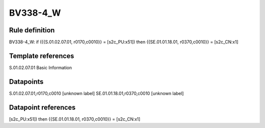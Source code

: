=========
BV338-4_W
=========

Rule definition
---------------

BV338-4_W: if ({{S.01.02.07.01, r0170,c0010}} = [s2c_PU:x51]) then {{SE.01.01.18.01, r0370,c0010}} = [s2c_CN:x1]


Template references
-------------------

S.01.02.07.01 Basic Information


Datapoints
----------

S.01.02.07.01,r0170,c0010 [unknown label]
SE.01.01.18.01,r0370,c0010 [unknown label]


Datapoint references
--------------------

[s2c_PU:x51]) then {{SE.01.01.18.01, r0370,c0010}} = [s2c_CN:x1]